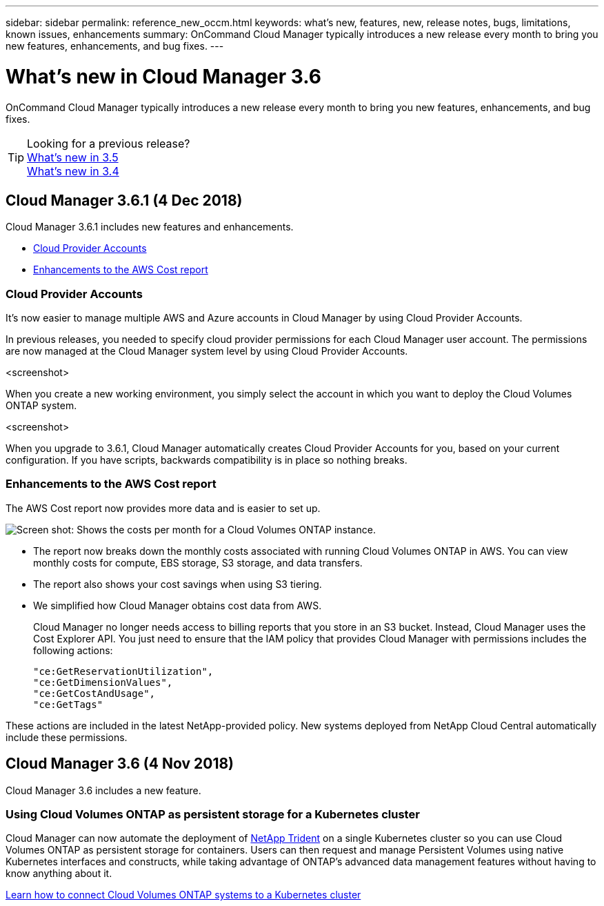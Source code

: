 ---
sidebar: sidebar
permalink: reference_new_occm.html
keywords: what's new, features, new, release notes, bugs, limitations, known issues, enhancements
summary: OnCommand Cloud Manager typically introduces a new release every month to bring you new features, enhancements, and bug fixes.
---

= What's new in Cloud Manager 3.6
:toc: macro
:hardbreaks:
:toclevels: 1
:nofooter:
:icons: font
:linkattrs:
:imagesdir: ./media/

[.lead]
OnCommand Cloud Manager typically introduces a new release every month to bring you new features, enhancements, and bug fixes.

toc::[]

TIP: Looking for a previous release?
link:https://docs.netapp.com/us-en/occm35/reference_new_occm.html[What's new in 3.5^]
link:https://docs.netapp.com/us-en/occm34/reference_new_occm.html[What's new in 3.4^]

== Cloud Manager 3.6.1 (4 Dec 2018)

Cloud Manager 3.6.1 includes new features and enhancements.

* <<Cloud Provider Accounts>>
* <<Enhancements to the AWS Cost report>>

=== Cloud Provider Accounts

It's now easier to manage multiple AWS and Azure accounts in Cloud Manager by using Cloud Provider Accounts.

In previous releases, you needed to specify cloud provider permissions for each Cloud Manager user account. The permissions are now managed at the Cloud Manager system level by using Cloud Provider Accounts.

<screenshot>

When you create a new working environment, you simply select the account in which you want to deploy the Cloud Volumes ONTAP system.

<screenshot>

When you upgrade to 3.6.1, Cloud Manager automatically creates Cloud Provider Accounts for you, based on your current configuration. If you have scripts, backwards compatibility is in place so nothing breaks.

=== Enhancements to the AWS Cost report

The AWS Cost report now provides more data and is easier to set up.

image:screenshot_cost.gif[Screen shot: Shows the costs per month for a Cloud Volumes ONTAP instance.]

* The report now breaks down the monthly costs associated with running Cloud Volumes ONTAP in AWS. You can view monthly costs for compute, EBS storage, S3 storage, and data transfers.

* The report also shows your cost savings when using S3 tiering.

* We simplified how Cloud Manager obtains cost data from AWS.
+
Cloud Manager no longer needs access to billing reports that you store in an S3 bucket. Instead, Cloud Manager uses the Cost Explorer API. You just need to ensure that the IAM policy that provides Cloud Manager with permissions includes the following actions:

 "ce:GetReservationUtilization",
 "ce:GetDimensionValues",
 "ce:GetCostAndUsage",
 "ce:GetTags"

These actions are included in the latest NetApp-provided policy. New systems deployed from NetApp Cloud Central automatically include these permissions.

== Cloud Manager 3.6 (4 Nov 2018)

Cloud Manager 3.6 includes a new feature.

=== Using Cloud Volumes ONTAP as persistent storage for a Kubernetes cluster

Cloud Manager can now automate the deployment of https://netapp-trident.readthedocs.io/en/stable-v18.10/introduction.html[NetApp Trident^] on a single Kubernetes cluster so you can use Cloud Volumes ONTAP as persistent storage for containers. Users can then request and manage Persistent Volumes using native Kubernetes interfaces and constructs, while taking advantage of ONTAP's advanced data management features without having to know anything about it.

link:task_connecting_kubernetes.html[Learn how to connect Cloud Volumes ONTAP systems to a Kubernetes cluster]
